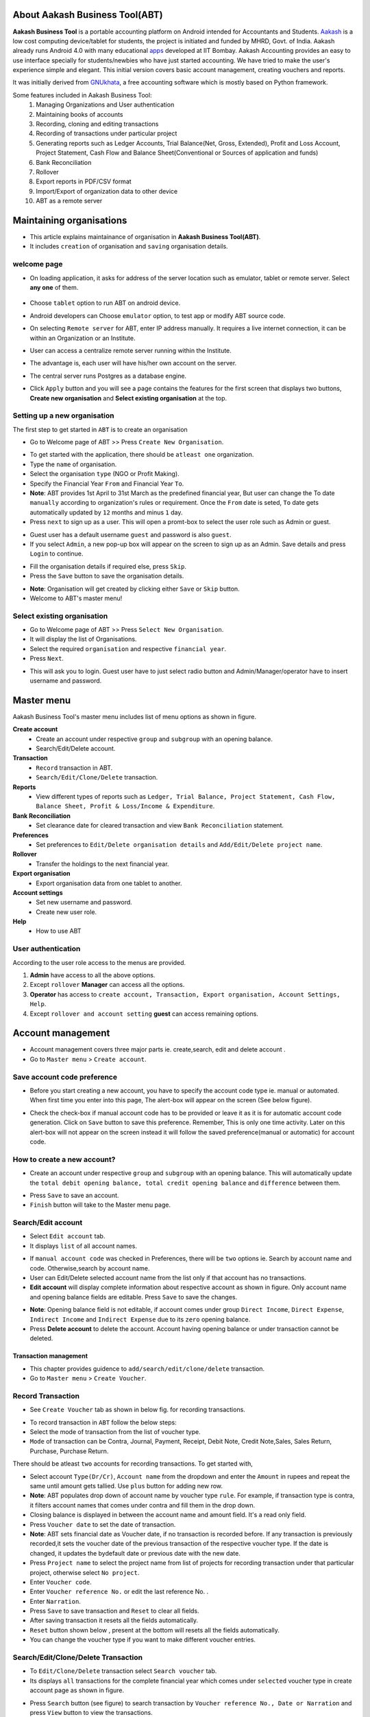 About Aakash Business Tool(ABT)
===============================

**Aakash Business Tool** is a portable accounting platform on Android
intended for Accountants and Students. `Aakash
<http://aakashlabs.org>`_ is a low cost computing device/tablet for
students, the project is initiated and funded by MHRD, Govt. of
India. Aakash already runs Android 4.0 with many educational `apps
<https://github.com/androportal/>`_
developed at IIT Bombay. Aakash
Accounting provides an easy to use interface specially for
students/newbies who have just started accounting. We have tried to
make the user's experience simple and elegant. This initial version
covers basic account management, creating vouchers and reports.


It was initially derived from `GNUkhata <http://www.gnukhata.org>`_, a free
accounting software which is mostly based on Python framework.

Some features included in Aakash Business Tool:
  #. Managing Organizations and User authentication
  #. Maintaining books of accounts
  #. Recording, cloning and editing transactions
  #. Recording of transactions under particular project
  #. Generating reports such as Ledger Accounts, Trial Balance(Net,
     Gross, Extended), Profit and Loss Account, Project Statement,
     Cash Flow and Balance Sheet(Conventional or Sources of application 
     and funds)
  #. Bank Reconciliation
  #. Rollover
  #. Export reports in PDF/CSV format
  #. Import/Export of organization data to other device
  #. ABT as a remote server

Maintaining organisations
=========================
* This article explains maintainance of organisation in **Aakash Business Tool(ABT)**.

* It includes ``creation`` of organisation and ``saving`` organisation details.

welcome page
------------

* On loading application, it asks for address of the server location such as emulator,
  tablet or remote server. Select **any one** of them.

	.. image:: images/remote_location.png
	   :align: center
	   :height: 200pt
	   :width: 350pt

* Choose ``tablet`` option to run ABT on android device.

* Android developers can Choose ``emulator`` option, to test app or modify ABT source code.

* On selecting ``Remote server`` for ABT, enter IP address manually. 
  It requires a live internet connection, it can be within an Organization
  or an Institute. 
  
* User can access a centralize remote server running within 
  the Institute. 
  
* The advantage is, each user will have his/her own 
  account on the server. 
  
* The central server runs Postgres as a database engine.

* Click ``Apply`` button and you will see a page contains the features for the 
  first screen that displays two buttons, **Create new organisation** and
  **Select existing organisation** at the top.

Setting up a new organisation
-----------------------------
The first step to get started in ``ABT`` is to create an organisation

* Go to Welcome page of ABT >> Press ``Create New Organisation``.

.. image:: images/create_org.png
   :align: center
   :height: 200pt
   :width: 350pt

* To get started with the application, there should be ``atleast one`` organization.
  
* Type the ``name`` of organisation.
  
* Select the organisation ``type`` (NGO or Profit Making).
  
* Specify the Financial Year ``From`` and Financial Year ``To``.

* **Note**: ABT provides 1st April to 31st March as the predefined financial year, But user can change the To date ``manually`` according to organization's rules or requirement. Once the ``From`` date is seted, ``To`` date gets automatically updated by ``12`` months and minus ``1`` day.
  
* Press ``next`` to sign up as a user. This will open a promt-box to select the user role such as Admin or guest.

.. image:: images/login.png
   :align: center
   :height: 200pt
   :width: 350pt

* Guest user has a default username ``guest`` and password is also ``guest``.

* If you select ``Admin``, a new pop-up box will appear on the screen to sign up as an Admin.
  Save details and press ``Login`` to continue.

.. image:: images/sign_up.png
   :align: center
   :height: 200pt
   :width: 350pt


* Fill the organisation details if required else, press ``Skip``.
  
* Press the ``Save`` button to save the organisation details.

.. image:: images/org_details.png
   :align: center
   :height: 200pt
   :width: 350pt

* **Note**: Organisation will get created by clicking either ``Save`` or ``Skip`` button.

* Welcome to ABT's master menu!

Select existing organisation
----------------------------

* Go to Welcome page of ABT >> Press ``Select New Organisation``.
  
* It will display the list of Organisations.
  
* Select the required ``organisation`` and respective ``financial year``.
  
* Press ``Next``.

.. image:: images/select_org.png
   :align: center
   :height: 200pt
   :width: 350pt
   
* This will ask you to login. Guest user have to just select radio button and Admin/Manager/operator
  have to insert username and password.
  
.. image:: images/login_user.png
   :align: center
   :height: 200pt
   :width: 350pt

Master menu
===========

Aakash Business Tool's master menu includes list of menu options as shown in figure.

.. image:: images/master_menu.png
   :align: center
   :height: 200pt
   :width: 350pt

**Create account**
	* Create an account under respective ``group`` and ``subgroup`` with an opening balance.
	* Search/Edit/Delete account.

**Transaction**
	* ``Record`` transaction in ABT.
	* ``Search/Edit/Clone/Delete`` transaction.

**Reports**
	* View different types of reports such as ``Ledger, Trial Balance, Project Statement, Cash Flow, Balance Sheet, Profit & Loss/Income & Expenditure``.
	
**Bank Reconciliation**
	*  Set clearance date for cleared transaction and view ``Bank Reconciliation`` statement.

**Preferences**
	* Set preferences to ``Edit/Delete organisation details`` and ``Add/Edit/Delete project name``.

**Rollover**
	* Transfer the holdings to the next financial year.

**Export organisation**
	* Export organisation data from one tablet to another.

**Account settings**
	* Set new username and password.
	* Create new user role.

**Help**
	* How to use ABT
	
User authentication
-------------------
According to the user role access to the menus are provided.

1. **Admin** have access to all the above options.

2. Except ``rollover`` **Manager** can access all the options.

3. **Operator** has access to ``create account, Transaction, Export organisation, Account Settings, Help``.

4. Except ``rollover and account setting`` **guest** can access remaining options.



Account management
==================
* Account management covers three major parts ie. create,search, edit and delete account .

* Go to ``Master menu`` > ``Create account``.

Save account code preference
----------------------------

* Before you start creating a new account, you have to specify the account code type ie.
  manual or automated. When first time you enter into this page, The alert-box will appear on the screen
  (See below figure).
  
.. image:: images/account_code_pref.png
   :align: center	
   :height: 200pt
   :width: 350pt
  
* Check the check-box if manual account code has to be provided or leave it as it is for automatic
  account code generation. Click on ``Save`` button to save this preference. 
  Remember, This is only one time activity. Later on this alert-box will 
  not appear on the screen instead it will follow the saved preference(manual or automatic) 
  for account code. 

How to create a new account?
----------------------------

* Create an account under respective ``group`` and ``subgroup`` with an
  opening balance. This will automatically update the ``total debit opening balance, 
  total credit opening balance`` and ``difference`` between them.

.. image:: images/create_account.png
   :align: center	
   :height: 200pt
   :width: 350pt
	
* Press ``Save`` to save an account.

* ``Finish`` button will take to the Master menu page.

  
Search/Edit account
-------------------

* Select ``Edit account`` tab.

* It displays ``list`` of all account names.

.. image:: images/search_account.png
   :align: center
   :height: 200pt
   :width: 350pt

* If ``manual account code`` was checked in Preferences, there will be ``two`` options ie. Search by account name and code. Otherwise,search by account name.
	
* User can Edit/Delete selected account name from the list only if that account has no transactions.

* **Edit account** will display complete information about respective account as shown in figure. Only account name and opening balance fields are editable. Press ``Save`` to save the changes.

.. image:: images/edit_account.png
   :align: center	
   :height: 200pt
   :width: 350pt	
	  
* **Note**: Opening balance field is not editable, if account comes under group ``Direct Income``, ``Direct Expense``, ``Indirect Income`` and ``Indirect Expense`` due to its ``zero`` opening balance.
	
* Press **Delete account** to delete the account. Account having opening balance or under transaction cannot be deleted.


======================
Transaction management
======================
* This chapter provides guidence to ``add/search/edit/clone/delete`` transaction.

* Go to ``Master menu`` > ``Create Voucher``.

Record Transaction
------------------
 
* See ``Create Voucher`` tab as shown in below fig. for recording transactions.

.. image:: images/create_voucher.png
   :align: center
   :height: 200pt
   :width: 350pt

* To record transaction in ``ABT`` follow the below steps:

* Select the mode of transaction from the list of voucher type.

* ``Mode`` of transaction can be Contra, Journal, Payment, Receipt, Debit Note, Credit Note,Sales, 
  Sales Return, Purchase, Purchase Return.
	
.. image:: images/voucher_type.png
   :align: center
   :height: 200pt
   :width: 350pt

There should be atleast ``two`` accounts for recording transactions. To get started with,

* Select account ``Type(Dr/Cr)``, ``Account name`` from the dropdown and enter the ``Amount`` in rupees
  and repeat the same until amount gets tallied. Use ``plus`` button for adding new row.
  
* **Note**: ABT populates drop down of account name by voucher type ``rule``. 
  For example, if transaction type is contra, it filters account names that 
  comes under contra and fill them in the drop down.
     
* Closing balance is displayed in between the account name and amount field. It's a read only field.    
 
* Press ``Voucher date`` to set the date of transaction.

* **Note**: ABT sets financial date as Voucher date, if no transaction is recorded before. 
  If any transaction is previously recorded,it sets the voucher date of the previous transaction 
  of the respective voucher type. If the date is changed, it updates the bydefault date or previous 
  date with the new date. 

* Press ``Project name`` to select the project name from list of projects for recording transaction 
  under that particular project, otherwise select ``No project``.

* Enter ``Voucher code``.

* Enter ``Voucher reference No.`` or edit the last reference No. .

* Enter ``Narration``.

* Press ``Save`` to save transaction and ``Reset`` to clear all fields.

* After saving transaction it resets all the fields automatically.

* ``Reset`` button shown below , present at the bottom will resets all the fields automatically.
   
* You can change the voucher type if you want to make different voucher entries.
 
Search/Edit/Clone/Delete Transaction
------------------------------------

* To ``Edit/Clone/Delete`` transaction select ``Search voucher`` tab.

* Its displays ``all`` transactions for the complete financial year which comes under ``selected``
  voucher type in create account page as shown in figure.

.. image:: images/search_voucher.png
   :align: center
   :height: 200pt
   :width: 350pt

* Press ``Search`` button (see figure) to search transaction by ``Voucher reference No., Date or Narration`` 
  and press ``View`` button to view the transactions.


.. image:: images/search_voucher_by.png
	   :align: center
	   :height: 200pt
   	   :width: 350pt

* Click table ``row`` to Edit/Clone/Delete the transactions.

.. image:: images/edit_voucher_alert.png
   :align: center
   :height: 200pt
   :width: 350pt

* In **Edit voucher**, except ``Voucher No.``, all other fields are editable. Press ``Save`` to save the changes. 

.. image:: images/edit_voucher.png
   :align: center
   :height: 200pt
   :width: 350pt

* **Clone voucher** duplicates information on an existing transaction, to create a new one without having to enter all the fields. There is an option to ``keep or change`` the existing field values. Press ``Save`` to save the transaction. 

.. image:: images/clone_voucher.png
   :align: center
   :height: 200pt
   :width: 350pt

* **Delete voucher**: Press ``Delete`` to delete the transaction.

Reports
=======

* Go to ``master menu`` >> ``Reports``.

* It displays list of all types of reports provided by ABT. If organisation type is NGO, it shows Income and Expenditure in the list otherwise Profit and Loss.
  
.. image:: images/report_list.png
   :align: center
   :height: 200pt
   :width: 350pt

	  	
* Title will display respective organisation information such as name, type and financial year.

* Options button is provided to export report in a PDF or CSV format. 

.. image:: images/export_pdf.png
   :align: center
   :height: 200pt
   :width: 350pt
   
* You can also set security to your file.

.. image:: images/file_security.png
   :align: center
   :height: 200pt
   :width: 350pt

Ledger
----------
Select Ledger option from list, It will pop up a ``dialog box`` (see fig.) which ask’s following information:
  
* ``Account name`` for which ledger to be shown. Select account name from the ``dropdown``.

* ``from date`` and ``to date``, by default it is financial year's from date and to date. Change date as per the requirement or keep it as it is.

* Check box to view transactions with ``narrations``.

* ``Project name`` to view projectwise ledger. Select project from the dropdown, by default ``No Project`` is selected.

.. image:: images/ledger_before.png
   :align: center
   :height: 200pt
   :width: 350pt
  	  
* Press ``View``.
  
* It will display ledger for the given period in a tabular format. Opening balance is located at the first row of the table followed by transactions, with Total of transactions, Closing balance and Grand total at bottom of the table.
  
.. image:: images/ledger.png
   :align: center
   :height: 200pt
   :width: 350pt


Trial Balance
-------------------
* Like Ledger, It will pop up a ``dialog box`` (see fig.) which ask’s following information:
  
* ``to date``, by default it is financial year's to date. Change date as per the requirement or keep it as it is.

* Trial Balance type. In ABT, there are 3 types of trial balances such as Net, Gross and Extended. Select it from the dropdown.

.. image:: images/trial_before.png
   :align: center
   :height: 200pt
   :width: 350pt
  	  
* Press ``View``.
  
* It will display Trial Balance for the given period in a tabular format. Difference in Opening Balance is located at the bottom of the screen.
  
.. image:: images/trial_balance.png
   :align: center
   :height: 200pt
   :width: 350pt


Project Statement
--------------------------
* It will pop up a ``dialog box`` (see fig.) which ask’s following information:
  
* ``to date``, by default it is financial year's to date. Change date as per the requirement or keep it as it is.

* ``Project name`` to view projectwise transactions. Select project from the dropdown, by default ``No Project`` is selected.

.. image:: images/proj_before.png
   :align: center
   :height: 200pt
   :width: 350pt
  	  
* Press ``View``.
  
* It will display Project Statement for the given period in a tabular format. Difference in Opening Balance is located at the bottom of the screen.
  
.. image:: images/proj_statement.png
   :align: center
   :height: 200pt
   :width: 350pt


Cash Flow
---------------
* It will pop up a ``dialog box`` (see fig.) which ask’s following information:
  
* ``from date`` and ``to date``, by default it is financial year's from date and to date. Change date as per the requirement or keep it as it is.

.. image:: images/cashflow_before.png
   :align: center
   :height: 200pt
   :width: 350pt
  	  
* Press ``View``.
  
* It will display Cash Flow for the given period in a tabular format. Net Flow is located at the bottom of the screen.
  
.. image:: images/cashflow.png
   :align: center
   :height: 200pt
   :width: 350pt


Balance Sheet
--------------------
* It will pop up a ``dialog box`` (see fig.) which ask’s following information:
  
* ``to date``, by default it is financial year's to date. Change date as per the requirement or keep it as it is.

* Balance Sheet type. In ABT, there are 2 types of balance Sheets such as Conventional(horizontal) and Sources & Application of Funds(vertical). Select it from the dropdown.

.. image:: images/balancesheet_before.png
   :align: center
   :height: 200pt
   :width: 350pt
  	  
* Press ``View``.
  
* It will display Balance Sheet for the given period in a tabular format. Difference in Opening Balance is located at the bottom of the screen.
  
.. image:: images/balancesheet.png
   :align: center
   :height: 200pt
   :width: 350pt


Income & Expenditure/Profit & Loss
----------------------------------------------------
* It will pop up a ``dialog box`` (see fig.) which ask’s following information:
  
* ``to date``, by default it is financial year's to date. Change date as per the requirement or keep it as it is.

.. image:: images/profitloss_before.png
   :align: center
   :height: 200pt
   :width: 350pt
  	  
* Press ``View``.
  
* It will display Income & Expenditure/Profit & Loss for the given period in a tabular format.
  
.. image:: images/profitloss.png
   :align: center
   :height: 200pt
   :width: 350pt


Bank reconciliation
===================

* Go to ``Master menu`` > ``Bank Reconciliation``.
  
* It will pop up a ``dialog box`` (see fig.) which ask’s following information.
  
* ``Account name`` for which Bank Reconciliation is to be done. Select account name from the ``dropdown``.
      
* ``from date`` and ``to date``, by default it is financial year's from date and to date. Change date as per the requirement.
      
* Check box to view cleared+uncleared transactions.
      
* Check box to view transactions with ``narrations``.
      
.. image:: images/bank_reco_before.png
   :align: center
   :height: 200pt
   :width: 350pt
  	  
* Press ``View``.
  
* It will display all transactions(cleared + uncleared) for that period and all uncleared transactions from starting day of financial year to the last day of the entered period for that account in a tabular format.
  
.. image:: images/bank_reconciliation.png
   :align: center
   :height: 200pt
   :width: 350pt
  	
* More about this table:
  
* ``Total Debit`` & ``Total Credit`` at the end of the table.
	    	
* Bank Reconciliation Statement is located at the bottom of the table.
  
.. image:: images/bank_statement.png
   :align: center
   :height: 200pt
   :width: 350pt
   
* Options button is provided to export report in a PDF or CSV format.


Setting up preferences
======================

Select ``Preferences`` option from master menu to edit organisation details or Add/Edit/Delete project.

Edit/Delete organisation details
--------------------------------

* Displays previously saved organisation information, all the fields are editable.

.. image:: images/edit_org.png
   :align: center
   :height: 200pt
   :width: 350pt

* User can edit these fields if required.

* Press ``Save`` to save the changes.

* Press ``Reset`` to clear all the fields.

* Press ``Delete`` button to delete organisation. You can also delete previous financial year of
  the same organisation.

.. image:: images/delete_org.png
   :align: center
   :height: 200pt
   :width: 350pt

Add/Edit/Delete project
-----------------------

* It displays list of all projects added before.

.. image:: images/project_list.png
   :align: center
   :height: 200pt
   :width: 350pt

* ``Add project`` (see figure) will help to add new project if not exists.
	
* Select project name from the list, It diplays a popup which is having two options such as ``edit`` or ``delete`` project name.

* **Note**: If project has transactions, it can not be deleted.
		


Rollover
========
* Go to ``Master menu`` > ``Rollover``.

* Click on ``Rollover``, it will prompt accourding to following conditions.

	* It will check for financial period, if it is not completed financial to date then,
          it prompt for ``can not rollover, since financial year is not completed!!``.
	
	* Else if financial year is completed then it prompt to ``rollover has been done``.

	* Rollover will be done only once in a financial period so , if you click on it again,
          it prompt ``rollover has done already!!``


Export/Import organisation
==========================

	+ Export organisation :

		* Go to ``Master menu`` > ``Export organisation``.

		* Click on it, It will pop up a ``dialog box`` (see fig.) which ask’s "Do you want to export organisation".

		* If you will click on ``Yes`` then, it will again prompt "organisation has been exported to /mnt/sdcard/export/".

		* See, there is a location in tablet called ``/mnt/sdcard/export`` , you can able ton find exported organisation
		  sql formated file.

	+ Import organisation :

		* To import same organisation in another tablet just transfer ``export`` folder, provided ``ABT`` is installed.

		* Import option is available at first page of ``ABT`` in ``Options menu``.

		.. image:: images/import_option.png
		   :align: center
		   :height: 200pt
		   :width: 350pt		

		* Just click on ``Import``, it will show all available exported organisation and financial years 
		  to import it on current tablet.

		* Now, select organisation name and it's financial year which you would like to import and click on ``Import`` button.

		.. image:: images/import.png
		   :align: center
		   :height: 200pt
		   :width: 350pt

 
